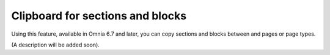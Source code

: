 Clipboard for sections and blocks
=======================================

Using this feature, available in Omnia 6.7 and later, you can copy sections and blocks between and pages or page types.

(A description will be added soon).







